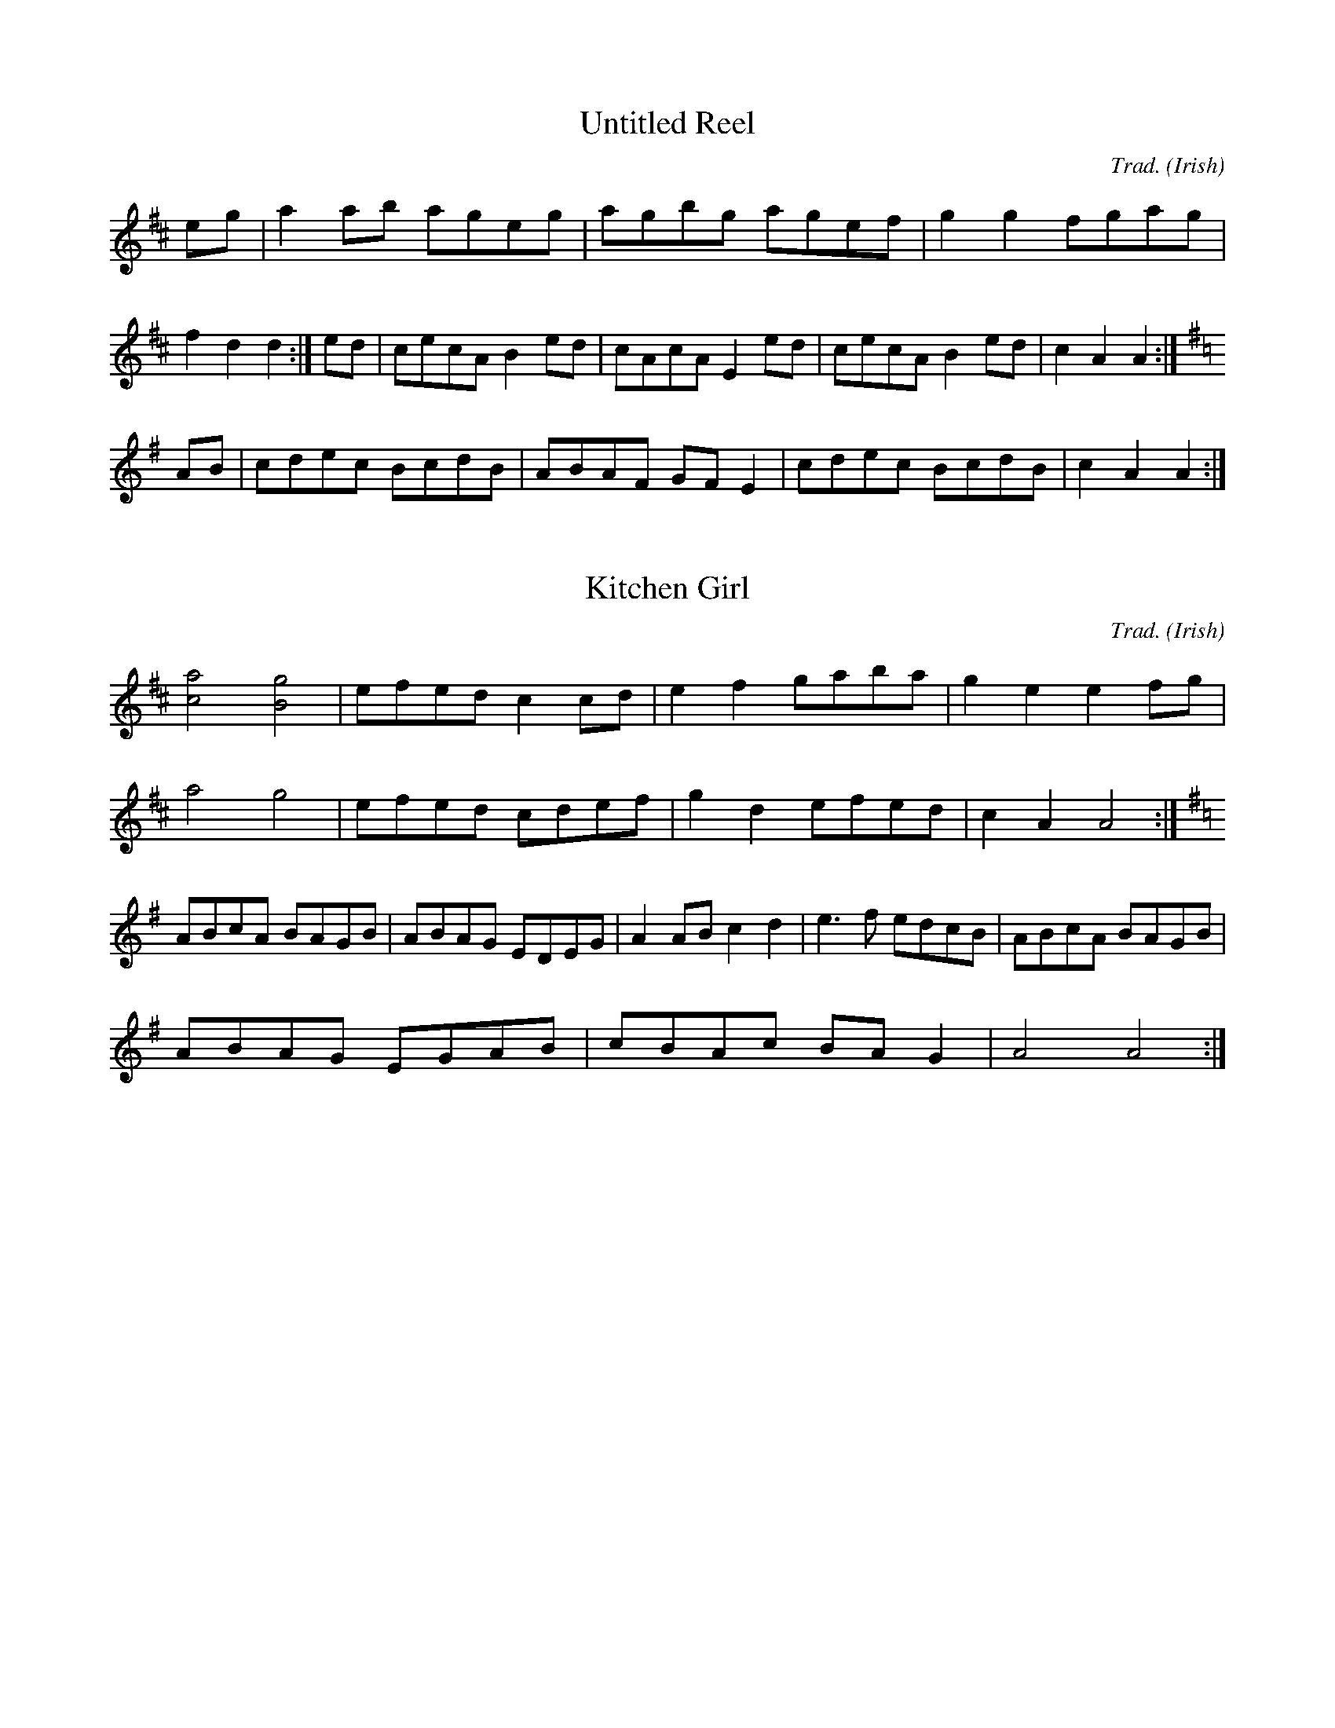 %abc-2.1
M:4/4
O:Irish
R:Reel

X:1
T:Untitled Reel
C:Trad.
K:D
eg|a2ab ageg|agbg agef|g2g2 fgag|f2d2 d2:|\
ed|cecA B2ed|cAcA E2ed|cecA B2ed|c2A2 A2:|
K:G
AB|cdec BcdB|ABAF GFE2|cdec BcdB|c2A2 A2:|

X:2
T:Kitchen Girl
C:Trad.
K:D
[c4a4] [B4g4]|efed c2cd|e2f2 gaba|g2e2 e2fg|
a4 g4|efed cdef|g2d2 efed|c2A2 A4:|
K:G
ABcA BAGB|ABAG EDEG|A2AB c2d2|e3f edcB|ABcA BAGB|
ABAG EGAB|cBAc BAG2|A4 A4:|
